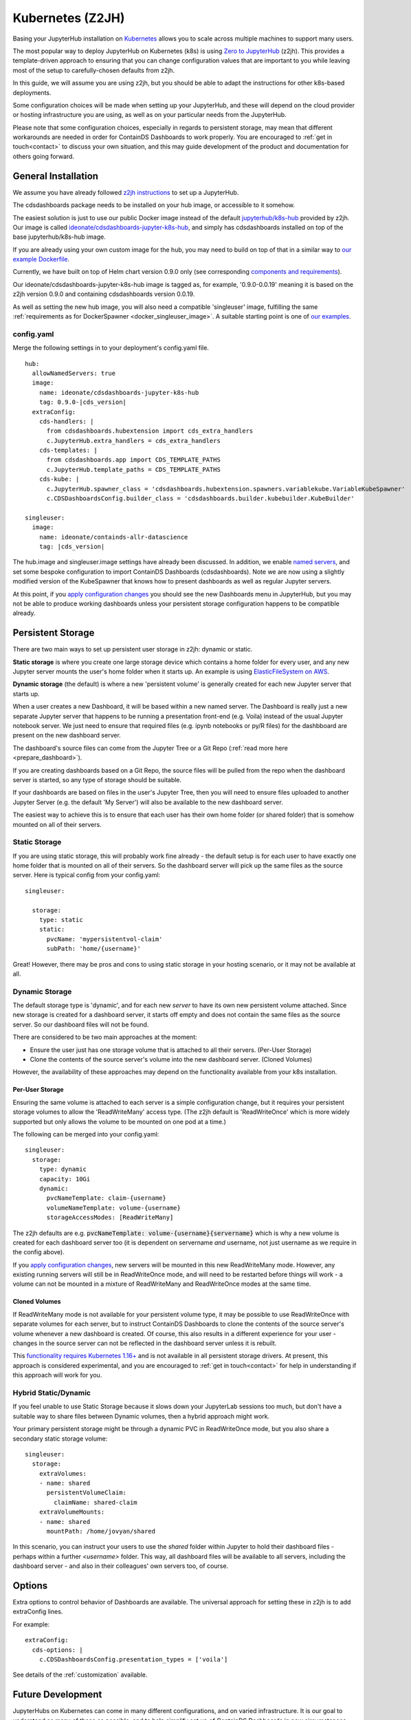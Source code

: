 .. _z2jh:


Kubernetes (Z2JH)
=================

Basing your JupyterHub installation on `Kubernetes <https://kubernetes.io/>`__ allows you to scale across multiple machines to support many users.

The most popular way to deploy JupyterHub on Kubernetes (k8s) is using `Zero to JupyterHub <http://z2jh.jupyter.org/>`__ (z2jh). This 
provides a template-driven approach to ensuring that you can change configuration values that are important to you while leaving most of the setup 
to carefully-chosen defaults from z2jh.

In this guide, we will assume you are using z2jh, but you should be able to adapt the instructions for other k8s-based deployments.

Some configuration choices will be made when setting up your JupyterHub, and these will depend on the cloud provider or hosting infrastructure you 
are using, as well as on your particular needs from the JupyterHub.

Please note that some configuration choices, especially in regards to persistent storage, may mean that different workarounds are needed in order 
for ContainDS Dashboards to work properly. You are encouraged to :ref:`get in touch<contact>` to discuss your own situation, and this may guide 
development of the product and documentation for others going forward.

General Installation
~~~~~~~~~~~~~~~~~~~~

We assume you have already followed `z2jh instructions <https://zero-to-jupyterhub.readthedocs.io/en/latest/index.html>`__ to set up a JupyterHub.

The cdsdashboards package needs to be installed on your hub image, or accessible to it somehow.

The easiest solution is just to use our public Docker image instead of the default `jupyterhub/k8s-hub <https://hub.docker.com/r/jupyterhub/k8s-hub>`__ 
provided by z2jh. Our image is called `ideonate/cdsdashboards-jupyter-k8s-hub <https://hub.docker.com/r/ideonate/cdsdashboards-jupyter-k8s-hub>`__, and simply 
has cdsdashboards installed on top of the base jupyterhub/k8s-hub image.

If you are already using your own custom image for the hub, you may need to build on top of that 
in a similar way to `our example Dockerfile <https://github.com/ideonate/cdsdashboards/blob/master/docker-images/z2jh/hub/Dockerfile.pypi>`__.

Currently, we have built on top of Helm chart version 0.9.0 only (see corresponding 
`components and requirements <https://github.com/jupyterhub/helm-chart#versions-coupled-to-each-chart-release>`__).

Our ideonate/cdsdashboards-jupyter-k8s-hub image is tagged as, for example, '0.9.0-0.0.19' meaning it is based on the z2jh version 
0.9.0 and containing cdsdashboards version 0.0.19.

As well as setting the new hub image, you will also need a compatible 'singleuser' image, fulfilling the same 
:ref:`requirements as for DockerSpawner <docker_singleuser_image>`. A suitable starting point is one of 
`our examples <https://github.com/ideonate/cdsdashboards-jupyter-docker>`__.

config.yaml
-----------

Merge the following settings in to your deployment's config.yaml file.

.. parsed-literal::

    hub:
      allowNamedServers: true
      image:
        name: ideonate/cdsdashboards-jupyter-k8s-hub
        tag: 0.9.0-|cds_version|
      extraConfig:
        cds-handlers: |
          from cdsdashboards.hubextension import cds_extra_handlers
          c.JupyterHub.extra_handlers = cds_extra_handlers
        cds-templates: |
          from cdsdashboards.app import CDS_TEMPLATE_PATHS
          c.JupyterHub.template_paths = CDS_TEMPLATE_PATHS
        cds-kube: |
          c.JupyterHub.spawner_class = 'cdsdashboards.hubextension.spawners.variablekube.VariableKubeSpawner'
          c.CDSDashboardsConfig.builder_class = 'cdsdashboards.builder.kubebuilder.KubeBuilder'

    singleuser:
      image:
        name: ideonate/containds-allr-datascience
        tag: |cds_version|

The hub.image and singleuser.image settings have already been discussed. In addition, we enable 
`named servers <https://jupyterhub.readthedocs.io/en/stable/reference/config-user-env.html#named-servers>`__, and set some bespoke 
configuration to import ContainDS Dashboards (cdsdashboards). Note we are now using a slightly modified version of the KubeSpawner that 
knows how to present dashboards as well as regular Jupyter servers.

At this point, if you 
`apply configuration changes <https://zero-to-jupyterhub.readthedocs.io/en/latest/customizing/extending-jupyterhub.html#applying-configuration-changes>`__ 
you should see the new Dashboards menu in JupyterHub, but you may not be able to produce working dashboards unless your persistent storage configuration 
happens to be compatible already.


.. _z2jh_pv:


Persistent Storage
~~~~~~~~~~~~~~~~~~

There are two main ways to set up persistent user storage in z2jh: dynamic or static.

**Static storage** is where you create one large storage device which contains a home folder for every user, and any new Jupyter server mounts the user's home 
folder when it starts up. An example is using `ElasticFileSystem on AWS <https://zero-to-jupyterhub.readthedocs.io/en/latest/amazon/efs_storage.html>`__.

**Dynamic storage** (the default) is where a new 'persistent volume' is generally created for each new Jupyter server that starts up.

When a user creates a new Dashboard, it will be based within a new named server. The Dashboard is really just a 
new separate Jupyter server that happens to be running a presentation front-end (e.g. Voila) instead of the usual Jupyter notebook server. We just 
need to ensure that required files (e.g. ipynb notebooks or py/R files) for the dashbboard are present on the new dashboard server.

The dashboard's source files can come from the Jupyter Tree or a Git Repo (:ref:`read more here <prepare_dashboard>`).

If you are creating dashboards based on a Git Repo, the source files will be pulled from the repo when the dashboard server is started, so any type of storage 
should be suitable.

If your dashboards are based on files in the user's Jupyter Tree, then you will need to ensure files uploaded to another Jupyter Server (e.g. the default 
'My Server') will also be available to the new dashboard server.

The easiest way to achieve this is to ensure that each user has their own home folder (or shared folder) that is somehow mounted on all of their servers.

Static Storage
--------------

If you are using static storage, this will probably work fine already - the default setup is for each user to have exactly one home folder that is 
mounted on all of their servers. So the dashboard server will pick up the same files as the source server. Here is typical config from your 
config.yaml:

::

    singleuser:

      storage:
        type: static
        static:
          pvcName: 'mypersistentvol-claim'
          subPath: 'home/{username}'

Great! However, there may be pros and cons to using static storage in your hosting scenario, or it may not be available at all.

Dynamic Storage
---------------

The default storage type is 'dynamic', and for each new *server* to have its own new persistent volume attached. Since new storage is created for a 
dashboard server, it starts off empty and does not contain the same files as the source server. So our dashboard files will not be found.

There are considered to be two main approaches at the moment:

- Ensure the user just has one storage volume that is attached to all their servers. (Per-User Storage)
- Clone the contents of the source server's volume into the new dashboard server. (Cloned Volumes)

However, the availability of these approaches may depend on the functionality available from your k8s installation.

Per-User Storage
++++++++++++++++

Ensuring the same volume is attached to each server is a simple configuration change, but it requires your persistent storage volumes to allow 
the 'ReadWriteMany' access type. (The z2jh default is 'ReadWriteOnce' which is more widely supported but only allows the volume to be mounted on 
one pod at a time.)

The following can be merged into your config.yaml:

::

    singleuser:
      storage:
        type: dynamic
        capacity: 10Gi
        dynamic:
          pvcNameTemplate: claim-{username}
          volumeNameTemplate: volume-{username}
          storageAccessModes: [ReadWriteMany]

The z2jh defaults are e.g. :code:`pvcNameTemplate: volume-{username}{servername}` which is why a new volume is created for each dashboard server too (it is 
dependent on servername *and* username, not just username as we require in the config above).

If you 
`apply configuration changes <https://zero-to-jupyterhub.readthedocs.io/en/latest/customizing/extending-jupyterhub.html#applying-configuration-changes>`__, 
new servers will be mounted in this new ReadWriteMany mode. However, any existing running servers will still be in ReadWriteOnce mode, and will need to be 
restarted before things will work - a volume can not be mounted in a mixture of ReadWriteMany and ReadWriteOnce modes at the same time.

Cloned Volumes
++++++++++++++

If ReadWriteMany mode is not available for your persistent volume type, it may be possible to use ReadWriteOnce with separate volumes for each server, but to 
instruct ContainDS Dashboards to clone the contents of the source server's volume whenever a new dashboard is created. Of course, this also results in a different 
experience for your user - changes in the source server can not be reflected in the dashboard server unless it is rebuilt.

This `functionality requires Kubernetes 1.16+ <https://kubernetes.io/docs/concepts/storage/volume-pvc-datasource/>`__ and is not available in all persistent 
storage drivers. At present, this approach is considered experimental, and you are encouraged to :ref:`get in touch<contact>` for help in understanding if this 
approach will work for you.


Hybrid Static/Dynamic
---------------------

If you feel unable to use Static Storage because it slows down your JupyterLab sessions too much, but don't have a suitable way to share files between Dynamic 
volumes, then a hybrid approach might work.

Your primary persistent storage might be through a dynamic PVC in ReadWriteOnce mode, but you also share a secondary static storage volume:

::

    singleuser:
      storage:
        extraVolumes:
        - name: shared
          persistentVolumeClaim: 
            claimName: shared-claim
        extraVolumeMounts:
        - name: shared
          mountPath: /home/jovyan/shared

In this scenario, you can instruct your users to use the *shared* folder within Jupyter to hold their dashboard files - perhaps within a further *<username>* 
folder. This way, all dashboard files will be available to all servers, including the dashboard server - and also in their colleagues' own servers too, of 
course.

Options
~~~~~~~

Extra options to control behavior of Dashboards are available. The universal approach for setting these in z2jh is to add extraConfig lines.

For example:

::

    extraConfig:
      cds-options: |
        c.CDSDashboardsConfig.presentation_types = ['voila']

See details of the :ref:`customization` available.


Future Development
~~~~~~~~~~~~~~~~~~

JupyterHubs on Kubernetes can come in many different configurations, and on varied infrastructure. It is our goal to understand as many of these as 
possible, and to help simplify set up of ContainDS Dashboards in new circumstances. 

You are strongly encouraged to :ref:`let us know<contact>` how the guidance here has worked for you (good or bad), and to help us adapt or think of new 
approaches to your circumstances.

Please `sign up to the ContainDS email list <https://containds.com/signup/>`__ to receive notifications about updates to the project including new 
features and security advice.
